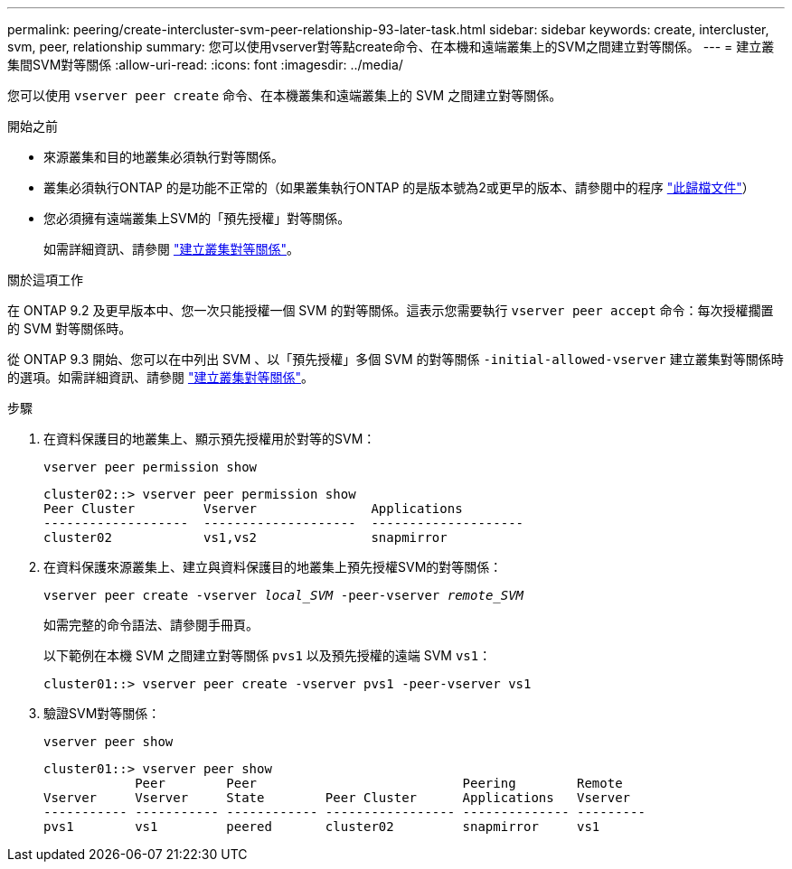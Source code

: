 ---
permalink: peering/create-intercluster-svm-peer-relationship-93-later-task.html 
sidebar: sidebar 
keywords: create, intercluster, svm, peer, relationship 
summary: 您可以使用vserver對等點create命令、在本機和遠端叢集上的SVM之間建立對等關係。 
---
= 建立叢集間SVM對等關係
:allow-uri-read: 
:icons: font
:imagesdir: ../media/


[role="lead"]
您可以使用 `vserver peer create` 命令、在本機叢集和遠端叢集上的 SVM 之間建立對等關係。

.開始之前
* 來源叢集和目的地叢集必須執行對等關係。
* 叢集必須執行ONTAP 的是功能不正常的（如果叢集執行ONTAP 的是版本號為2或更早的版本、請參閱中的程序 link:https://library.netapp.com/ecm/ecm_download_file/ECMLP2494079["此歸檔文件"^]）
* 您必須擁有遠端叢集上SVM的「預先授權」對等關係。
+
如需詳細資訊、請參閱 link:create-cluster-relationship-93-later-task.html["建立叢集對等關係"]。



.關於這項工作
在 ONTAP 9.2 及更早版本中、您一次只能授權一個 SVM 的對等關係。這表示您需要執行 `vserver peer accept` 命令：每次授權擱置的 SVM 對等關係時。

從 ONTAP 9.3 開始、您可以在中列出 SVM 、以「預先授權」多個 SVM 的對等關係 `-initial-allowed-vserver` 建立叢集對等關係時的選項。如需詳細資訊、請參閱 link:create-cluster-relationship-93-later-task.html["建立叢集對等關係"]。

.步驟
. 在資料保護目的地叢集上、顯示預先授權用於對等的SVM：
+
`vserver peer permission show`

+
[listing]
----
cluster02::> vserver peer permission show
Peer Cluster         Vserver               Applications
-------------------  --------------------  --------------------
cluster02            vs1,vs2               snapmirror
----
. 在資料保護來源叢集上、建立與資料保護目的地叢集上預先授權SVM的對等關係：
+
`vserver peer create -vserver _local_SVM_ -peer-vserver _remote_SVM_`

+
如需完整的命令語法、請參閱手冊頁。

+
以下範例在本機 SVM 之間建立對等關係 `pvs1` 以及預先授權的遠端 SVM `vs1`：

+
[listing]
----
cluster01::> vserver peer create -vserver pvs1 -peer-vserver vs1
----
. 驗證SVM對等關係：
+
`vserver peer show`

+
[listing]
----
cluster01::> vserver peer show
            Peer        Peer                           Peering        Remote
Vserver     Vserver     State        Peer Cluster      Applications   Vserver
----------- ----------- ------------ ----------------- -------------- ---------
pvs1        vs1         peered       cluster02         snapmirror     vs1
----


